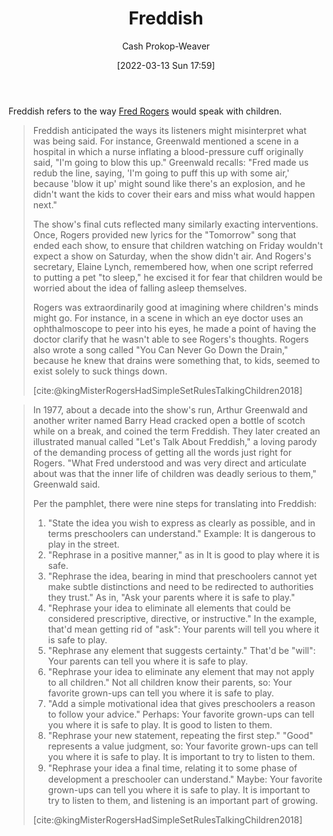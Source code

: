 :PROPERTIES:
:ID:       99e14785-13bb-420c-b0b5-b14bad1bd163
:LAST_MODIFIED: [2023-09-05 Tue 20:15]
:END:
#+title: Freddish
#+hugo_custom_front_matter: :slug "99e14785-13bb-420c-b0b5-b14bad1bd163"
#+author: Cash Prokop-Weaver
#+date: [2022-03-13 Sun 17:59]
#+filetags: :concept:

Freddish refers to the way [[id:f95aa4a2-494d-49e9-aa6f-6bcd0e3e759f][Fred Rogers]] would speak with children.

#+begin_quote
Freddish anticipated the ways its listeners might misinterpret what was being said. For instance, Greenwald mentioned a scene in a hospital in which a nurse inflating a blood-pressure cuff originally said, "I'm going to blow this up." Greenwald recalls: "Fred made us redub the line, saying, 'I'm going to puff this up with some air,' because 'blow it up' might sound like there's an explosion, and he didn't want the kids to cover their ears and miss what would happen next."

The show's final cuts reflected many similarly exacting interventions. Once, Rogers provided new lyrics for the "Tomorrow" song that ended each show, to ensure that children watching on Friday wouldn't expect a show on Saturday, when the show didn't air. And Rogers's secretary, Elaine Lynch, remembered how, when one script referred to putting a pet "to sleep," he excised it for fear that children would be worried about the idea of falling asleep themselves.

Rogers was extraordinarily good at imagining where children's minds might go. For instance, in a scene in which an eye doctor uses an ophthalmoscope to peer into his eyes, he made a point of having the doctor clarify that he wasn't able to see Rogers's thoughts. Rogers also wrote a song called "You Can Never Go Down the Drain," because he knew that drains were something that, to kids, seemed to exist solely to suck things down.

[cite:@kingMisterRogersHadSimpleSetRulesTalkingChildren2018]
#+end_quote


#+begin_quote
In 1977, about a decade into the show's run, Arthur Greenwald and another writer named Barry Head cracked open a bottle of scotch while on a break, and coined the term Freddish. They later created an illustrated manual called "Let's Talk About Freddish," a loving parody of the demanding process of getting all the words just right for Rogers. "What Fred understood and was very direct and articulate about was that the inner life of children was deadly serious to them," Greenwald said.

Per the pamphlet, there were nine steps for translating into Freddish:

1. "State the idea you wish to express as clearly as possible, and in terms preschoolers can understand." Example: It is dangerous to play in the street. ​​​​​​
2. "Rephrase in a positive manner," as in It is good to play where it is safe.
3. "Rephrase the idea, bearing in mind that preschoolers cannot yet make subtle distinctions and need to be redirected to authorities they trust." As in, "Ask your parents where it is safe to play."
4. "Rephrase your idea to eliminate all elements that could be considered prescriptive, directive, or instructive." In the example, that'd mean getting rid of "ask": Your parents will tell you where it is safe to play.
5. "Rephrase any element that suggests certainty." That'd be "will": Your parents can tell you where it is safe to play.
6. "Rephrase your idea to eliminate any element that may not apply to all children." Not all children know their parents, so: Your favorite grown-ups can tell you where it is safe to play.
7. "Add a simple motivational idea that gives preschoolers a reason to follow your advice." Perhaps: Your favorite grown-ups can tell you where it is safe to play. It is good to listen to them.
8. "Rephrase your new statement, repeating the first step." "Good" represents a value judgment, so: Your favorite grown-ups can tell you where it is safe to play. It is important to try to listen to them.
9. "Rephrase your idea a ﬁnal time, relating it to some phase of development a preschooler can understand." Maybe: Your favorite grown-ups can tell you where it is safe to play. It is important to try to listen to them, and listening is an important part of growing.

[cite:@kingMisterRogersHadSimpleSetRulesTalkingChildren2018]
#+end_quote

* Flashcards :noexport:
** {{[[id:99e14785-13bb-420c-b0b5-b14bad1bd163][Freddish]]}@0} is the language {{[[id:f95aa4a2-494d-49e9-aa6f-6bcd0e3e759f][Fred Rogers]]}@1} would use when speaking with children :fc:
:PROPERTIES:
:FC_CREATED: 2022-10-17T16:11:54Z
:FC_TYPE:  cloze
:ID:       5af6cca6-cc51-4c9d-ae6e-ffef40ccf37a
:FC_CLOZE_MAX: 2
:FC_CLOZE_TYPE: deletion
:END:
:REVIEW_DATA:
| position | ease | box | interval | due                  |
|----------+------+-----+----------+----------------------|
|        0 | 2.65 |   7 |   255.06 | 2023-12-09T04:37:49Z |
|        1 | 3.10 |   7 |   440.64 | 2024-10-12T06:25:50Z |
:END:

*** Source
[cite:@kingMisterRogersHadSimpleSetRulesTalkingChildren2018]
** Definition :fc:
:PROPERTIES:
:CREATED: [2022-10-17 Mon 09:09]
:FC_CREATED: 2022-10-17T16:11:08Z
:FC_TYPE:  double
:ID:       77f60a94-7ab7-4c17-b3eb-8387eaff82f8
:END:
:REVIEW_DATA:
| position | ease | box | interval | due                  |
|----------+------+-----+----------+----------------------|
| front    | 2.50 |   7 |   231.39 | 2023-12-16T23:40:46Z |
| back     | 3.25 |   7 |   557.37 | 2025-02-08T10:13:00Z |
:END:

[[id:99e14785-13bb-420c-b0b5-b14bad1bd163][Freddish]]

*** Back
A set of language patterns for talking with children which anticipates and protects against the ways in which the listener (the child) might misinterpret the intended message.
*** Source
[cite:@kingMisterRogersHadSimpleSetRulesTalkingChildren2018]
** Example(s) :fc:
:PROPERTIES:
:CREATED: [2022-10-17 Mon 09:12]
:FC_CREATED: 2022-10-17T16:12:51Z
:FC_TYPE:  double
:ID:       a46a3db4-3948-4c8b-9978-feb3e19f3e13
:END:
:REVIEW_DATA:
| position | ease | box | interval | due                  |
|----------+------+-----+----------+----------------------|
| front    | 1.60 |  10 |   136.43 | 2023-12-10T01:21:12Z |
| back     | 2.80 |   7 |   363.73 | 2024-06-23T11:22:42Z |
:END:

[[id:99e14785-13bb-420c-b0b5-b14bad1bd163][Freddish]]

*** Back
- It is dangerous to play in the street -> Your favorite grown-ups can tell you where it is safe to play.
*** Source
[cite:@kingMisterRogersHadSimpleSetRulesTalkingChildren2018]
** The purpose of {{[[id:99e14785-13bb-420c-b0b5-b14bad1bd163][Freddish]]}@0} is to {{anticipate and protect against the ways in which a child may misinterpret the intended message}@1} :fc:
:PROPERTIES:
:CREATED: [2022-11-06 Sun 14:02]
:FC_CREATED: 2022-11-06T22:04:24Z
:FC_TYPE:  cloze
:ID:       6495f808-8b40-4801-a254-391723836bad
:FC_CLOZE_MAX: 1
:FC_CLOZE_TYPE: deletion
:END:
:REVIEW_DATA:
| position | ease | box | interval | due                  |
|----------+------+-----+----------+----------------------|
|        0 | 2.65 |   7 |   251.93 | 2023-12-17T14:01:05Z |
|        1 | 2.20 |   7 |   197.56 | 2023-11-20T07:11:31Z |
:END:

*** Source
[cite:@kingMisterRogersHadSimpleSetRulesTalkingChildren2018]
#+print_bibliography: